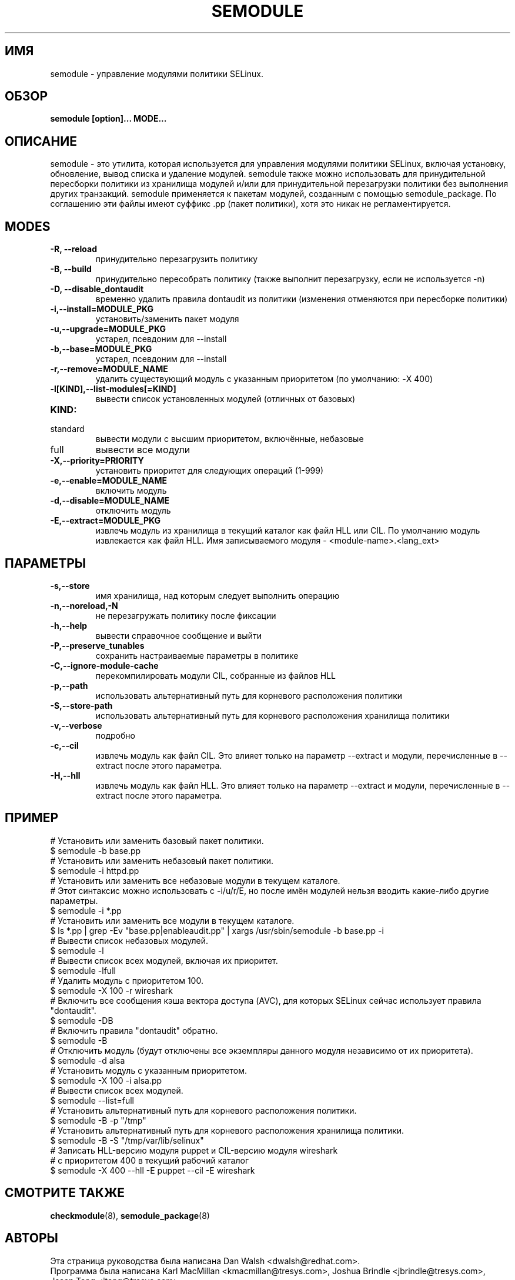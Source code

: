 .TH SEMODULE "8" "Ноябрь 2005" "Security Enhanced Linux"
.SH ИМЯ 
semodule \- управление модулями политики SELinux.

.SH ОБЗОР
.B semodule [option]... MODE...
.br
.SH ОПИСАНИЕ
.PP
semodule - это утилита, которая используется для управления модулями политики SELinux, включая установку, обновление, вывод списка и удаление модулей. semodule также можно использовать для принудительной пересборки политики из хранилища модулей и/или для принудительной перезагрузки политики без выполнения других транзакций. semodule применяется к пакетам модулей, созданным с помощью semodule_package. По соглашению эти файлы имеют суффикс .pp (пакет политики), хотя это никак не регламентируется.

.SH "MODES"
.TP
.B \-R, \-\-reload
принудительно перезагрузить политику
.TP
.B \-B, \-\-build
принудительно пересобрать политику (также выполнит перезагрузку, если не используется \-n)
.TP
.B \-D, \-\-disable_dontaudit
временно удалить правила dontaudit из политики (изменения отменяются при пересборке политики)
.TP
.B \-i,\-\-install=MODULE_PKG
установить/заменить пакет модуля
.TP
.B  \-u,\-\-upgrade=MODULE_PKG
устарел, псевдоним для --install
.TP
.B  \-b,\-\-base=MODULE_PKG   
устарел, псевдоним для --install
.TP
.B  \-r,\-\-remove=MODULE_NAME
удалить существующий модуль с указанным приоритетом (по умолчанию: -X 400)
.TP
.B  \-l[KIND],\-\-list-modules[=KIND]
вывести список установленных модулей (отличных от базовых)
.TP
.B  KIND:
.TP
standard
вывести модули с высшим приоритетом, включённые, небазовые
.TP
full
вывести все модули
.TP
.B  \-X,\-\-priority=PRIORITY
установить приоритет для следующих операций (1-999)
.TP
.B  \-e,\-\-enable=MODULE_NAME
включить модуль
.TP
.B  \-d,\-\-disable=MODULE_NAME
отключить модуль
.TP
.B  \-E,\-\-extract=MODULE_PKG
извлечь модуль из хранилища в текущий каталог как файл HLL или CIL.
По умолчанию модуль извлекается как файл HLL. Имя записываемого модуля - <module-name>.<lang_ext>
.SH "ПАРАМЕТРЫ"
.TP
.B  \-s,\-\-store
имя хранилища, над которым следует выполнить операцию
.TP
.B  \-n,\-\-noreload,\-N
не перезагружать политику после фиксации
.TP
.B  \-h,\-\-help        
вывести справочное сообщение и выйти
.TP
.B \-P,\-\-preserve_tunables
сохранить настраиваемые параметры в политике
.TP
.B \-C,\-\-ignore-module-cache
перекомпилировать модули CIL, собранные из файлов HLL
.TP
.B \-p,\-\-path
использовать альтернативный путь для корневого расположения политики
.TP
.B \-S,\-\-store-path
использовать альтернативный путь для корневого расположения хранилища политики
.TP
.B  \-v,\-\-verbose     
подробно
.TP
.B  \-c,\-\-cil
извлечь модуль как файл CIL. Это влияет только на параметр \-\-extract и модули, перечисленные в \-\-extract после этого параметра.
.TP
.B  \-H,\-\-hll
извлечь модуль как файл HLL. Это влияет только на параметр \-\-extract и модули, перечисленные в \-\-extract после этого параметра.

.SH ПРИМЕР
.nf
# Установить или заменить базовый пакет политики.
$ semodule \-b base.pp
# Установить или заменить небазовый пакет политики.
$ semodule \-i httpd.pp
# Установить или заменить все небазовые модули в текущем каталоге.
# Этот синтаксис можно использовать с -i/u/r/E, но после имён модулей нельзя вводить какие-либо другие параметры.
$ semodule \-i *.pp
# Установить или заменить все модули в текущем каталоге.
$ ls *.pp | grep \-Ev "base.pp|enableaudit.pp" | xargs /usr/sbin/semodule \-b base.pp \-i
# Вывести список небазовых модулей.
$ semodule \-l
# Вывести список всех модулей, включая их приоритет.
$ semodule \-lfull
# Удалить модуль с приоритетом 100.
$ semodule \-X 100 \-r wireshark
# Включить все сообщения кэша вектора доступа (AVC), для которых SELinux сейчас использует правила "dontaudit".
$ semodule \-DB
# Включить правила "dontaudit" обратно.
$ semodule \-B
# Отключить модуль (будут отключены все экземпляры данного модуля независимо от их приоритета).
$ semodule \-d alsa
# Установить модуль с указанным приоритетом.
$ semodule \-X 100 \-i alsa.pp
# Вывести список всех модулей.
$ semodule \-\-list=full
# Установить альтернативный путь для корневого расположения политики.
$ semodule \-B \-p "/tmp"
# Установить альтернативный путь для корневого расположения хранилища политики.
$ semodule \-B \-S "/tmp/var/lib/selinux"
# Записать HLL-версию модуля puppet и CIL-версию модуля wireshark
# с приоритетом 400 в текущий рабочий каталог
$ semodule \-X 400 \-\-hll \-E puppet \-\-cil \-E wireshark
.fi

.SH СМОТРИТЕ ТАКЖЕ
.BR checkmodule (8),
.BR semodule_package (8)
.SH АВТОРЫ
.nf
Эта страница руководства была написана Dan Walsh <dwalsh@redhat.com>.
Программа была написана Karl MacMillan <kmacmillan@tresys.com>, Joshua Brindle <jbrindle@tresys.com>, Jason Tang <jtang@tresys.com>.
Перевод на русский язык выполнила Герасименко Олеся <gammaray@basealt.ru>
